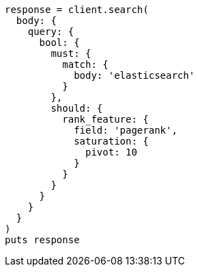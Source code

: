 [source, ruby]
----
response = client.search(
  body: {
    query: {
      bool: {
        must: {
          match: {
            body: 'elasticsearch'
          }
        },
        should: {
          rank_feature: {
            field: 'pagerank',
            saturation: {
              pivot: 10
            }
          }
        }
      }
    }
  }
)
puts response
----
